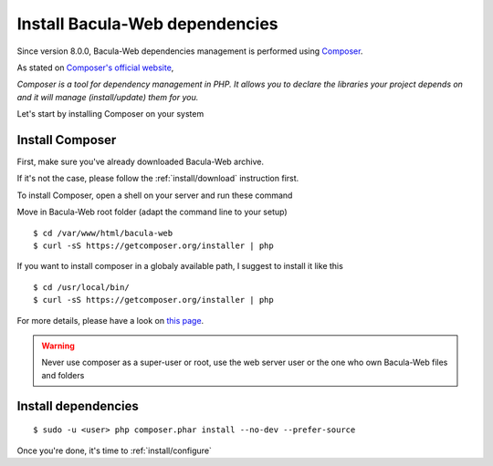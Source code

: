 .. _install/install_deps:

###############################
Install Bacula-Web dependencies
###############################

Since version 8.0.0, Bacula-Web dependencies management is performed using `Composer`_.

As stated on `Composer's official website <https://getcomposer.org/doc/00-intro.md#dependency-management>`_, 

*Composer is a tool for dependency management in PHP. 
It allows you to declare the libraries your project depends on and it will manage (install/update) them for you.*

Let's start by installing Composer on your system

****************
Install Composer
****************

First, make sure you've already downloaded Bacula-Web archive. 

If it's not the case, please follow the :ref:`install/download` instruction first.

To install Composer, open a shell on your server and run these command

Move in Bacula-Web root folder (adapt the command line to your setup)

:: 

    $ cd /var/www/html/bacula-web
    $ curl -sS https://getcomposer.org/installer | php

If you want to install composer in a globaly available path, I suggest to install it like this

::

    $ cd /usr/local/bin/
    $ curl -sS https://getcomposer.org/installer | php


For more details, please have a look on `this page <https://getcomposer.org/download/>`_.

.. warning:: Never use composer as a super-user or root, use the web server user or the one who own Bacula-Web files and folders

********************
Install dependencies
********************

::

    $ sudo -u <user> php composer.phar install --no-dev --prefer-source

Once you're done, it's time to :ref:`install/configure`

.. _Composer: https://getcomposer.org/ 

